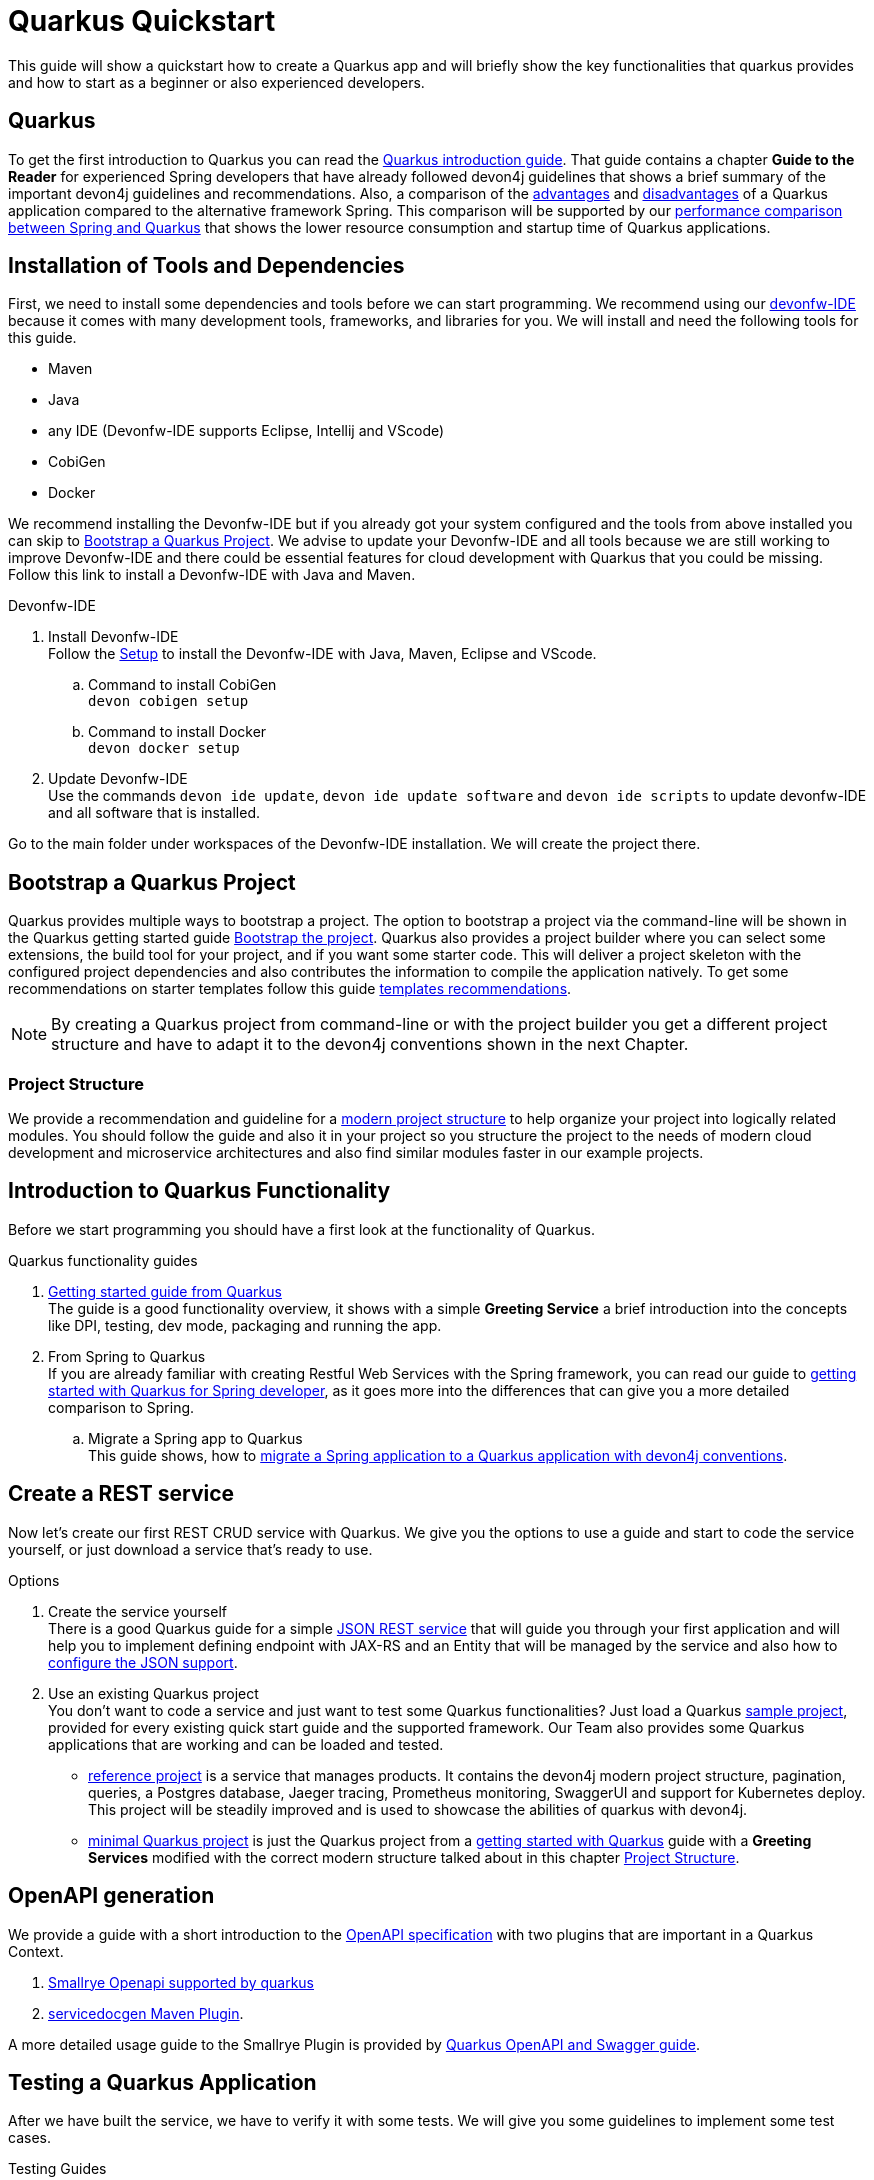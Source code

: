 = Quarkus Quickstart 

This guide will show a quickstart how to create a Quarkus app and will briefly show the key functionalities that quarkus provides and how to start as a beginner or also experienced developers.


== Quarkus 

To get the first introduction to Quarkus you can read the link:../quarkus.asciidoc[Quarkus introduction guide]. That guide contains a chapter **Guide to the Reader** for experienced Spring developers that have already followed devon4j guidelines that shows a brief summary of the important devon4j guidelines and recommendations. 
Also, a comparison of the link:../quarkus.asciidoc#Pros[advantages] and link:../quarkus.asciidoc#cons[disadvantages] of a Quarkus application compared to the alternative framework Spring.
This comparison will be supported by our link:../performance-comparison-spring-quarkus.asciidoc[performance comparison between Spring and Quarkus] that shows the lower resource consumption and startup time of Quarkus applications.


== Installation of Tools and Dependencies

First, we need to install some dependencies and tools before we can start programming. We recommend using our https://devonfw.com/website/pages/docs/devonfw-ide-introduction.asciidoc.html[devonfw-IDE] because it comes with many development tools, frameworks, and libraries for you.
We will install and need the following tools for this guide.

* Maven 
* Java
* any IDE (Devonfw-IDE supports Eclipse, Intellij and VScode)
* CobiGen
* Docker 

We recommend installing the Devonfw-IDE but if you already got your system configured and the tools from above installed you can skip to <<Bootstrap a Quarkus Project>>.
We advise to update your Devonfw-IDE and all tools because we are still working to improve Devonfw-IDE and there could be essential features for cloud development with Quarkus that you could be missing.
Follow this link to install a Devonfw-IDE with Java and Maven. 

.Devonfw-IDE 
. Install Devonfw-IDE + 
Follow the https://github.com/devonfw/ide/wiki/setup#setup[Setup] to install the Devonfw-IDE with Java, Maven, Eclipse and VScode. 
.. Command to install CobiGen + 
`devon cobigen setup`
.. Command to install Docker + 
`devon docker setup`

. Update Devonfw-IDE + 
Use the commands `devon ide update`, `devon ide update software` and `devon ide scripts` to update devonfw-IDE and all software that is installed.

Go to the main folder under workspaces of the Devonfw-IDE installation. 
We will create the project there.

== Bootstrap a Quarkus Project

Quarkus provides multiple ways to bootstrap a project.
The option to bootstrap a project via the command-line will be shown in the Quarkus getting started guide https://quarkus.io/guides/getting-started#bootstrapping-the-project[Bootstrap the project].
Quarkus also provides a project builder where you can select some extensions, the build tool for your project, and if you want some starter code.
This will deliver a project skeleton with the configured project dependencies and also contributes the information to compile the application natively. To get some recommendations on starter templates follow this guide link:guide-template.asciidoc[templates recommendations].

[NOTE]
====
By creating a Quarkus project from command-line or with the project builder you get a different project structure and have to adapt it to the devon4j conventions shown in the next Chapter.
====

=== Project Structure

We provide a recommendation and guideline for a link:../guide-structure-modern.asciidoc[modern project structure] to help organize your project into logically related modules.
You should follow the guide and also it in your project so you structure the project to the needs of modern cloud development and microservice architectures and also find similar modules faster in our example projects.
// TODO We are currently working on a command `devon init` that will generate the project structure for you, but for now, you have to do it on your own. 


== Introduction to Quarkus Functionality
Before we start programming you should have a first look at the functionality of Quarkus.

.Quarkus functionality guides
. https://quarkus.io/guides/getting-started[Getting started guide from Quarkus] + 
The guide is a good functionality overview, it shows with a simple **Greeting Service** a brief introduction into the concepts like DPI, testing, dev mode, packaging and running the app.  
. From Spring to Quarkus +
If you are already familiar with creating Restful Web Services with the Spring framework, you can read our guide to link:getting-started-for-spring-developers.asciidoc[getting started with Quarkus for Spring developer], as it goes more into the differences that can give you a more detailed comparison to Spring.
.. Migrate a Spring app to Quarkus + 
This guide shows, how to link:../guide-migration-spring-quarkus.asciidoc[migrate a Spring application to a Quarkus application with devon4j conventions]. 


== Create a REST service
Now let's create our first REST CRUD service with Quarkus. 
We give you the options to use a guide and start to code the service yourself,
// TODO generate a service with CobiGen 
or just download a service that's ready to use. 


.Options
. Create the service yourself +
There is a good Quarkus guide for a simple https://quarkus.io/guides/rest-json#creating-your-first-json-rest-service[JSON REST service] that will guide you through your first application and will help you to implement defining endpoint with JAX-RS and an Entity that will be managed by the service and also how to https://quarkus.io/guides/rest-json#json[configure the JSON support].
. Use an existing Quarkus project + 
You don't want to code a service and just want to test some Quarkus functionalities? Just load a Quarkus https://github.com/quarkusio/quarkus-quickstarts#quick-start-list[sample project], provided for every existing quick start guide and the supported framework.
Our Team also provides some Quarkus applications that are working and can be loaded and tested. 
* https://github.com/devonfw-sample/devon4quarkus-reference[reference project] is a service that manages products. It contains the devon4j modern project structure, pagination, queries, a Postgres database, Jaeger tracing, Prometheus monitoring, SwaggerUI and support for Kubernetes deploy. 
This project will be steadily improved and is used to showcase the abilities of quarkus with devon4j.
* https://github.com/devonfw-sample/devon4quarkus-minimal[minimal Quarkus project] is just the Quarkus project from a https://quarkus.io/guides/getting-started[getting started with Quarkus] guide with a **Greeting Services** modified with the correct modern structure talked about in this chapter <<Project Structure>>.


== OpenAPI generation 

We provide a guide with a short introduction to the link:../guide-openaoi.asciidoc[OpenAPI specification] with two plugins that are important in a Quarkus Context.

1. link:../guide-openaoi.asciidoc#smallrye-openapi[Smallrye Openapi supported by quarkus] 
2. link:../guide-openaoi.asciidoc#servicedocgen-maven-plugin[servicedocgen Maven Plugin].

A more detailed usage guide to the Smallrye Plugin is provided by https://quarkus.io/guides/openapi-swaggerui[Quarkus OpenAPI and Swagger guide].


== Testing a Quarkus Application 
After we have built the service, we have to verify it with some tests.
We will give you some guidelines to implement some test cases.

.Testing Guides 
. General testing guide + 
For users that aren't familiar with the devon4j testing principles, we created a general link:../guide-testing.asciidoc[best practices and recommendations guide for testing].
.. Our guide for testing with Quarkus
In addition, we also provide a guide that specifically addresses the link:guide-for-testing.asciidoc[testing of a Quarkus application].
  
Most of the Quarkus applications are already equipped with a basic Test and also our https://github.com/devonfw-sample/devon4quarkus-reference[reference project] provides some test cases, if you want to improve and extends the tests, you can also follow the large https://quarkus.io/guides/getting-started-testing[Quarkus guide for testing]. 


== How to Integrate a Database
The next step for our REST service would be to integrate a database to store the objects of the entity. 

With Quarkus, adding a database can be easy, because Quarkus can take over the build-up and connection process.
First, you should understand our guides to the concepts of how to work with data and then we will show how to integrate a database with Quarkus.

.Data Principles Guides
. General devon4j JPA guide + 
To get an insight into the general JPA usage you should read the link:../guide-jpa.asciidoc[JPA guide] which contains a general explanation of the Java Persistence API.
. Difference to SpringData + 
If you have already worked with SpringData this is also partially supported with Quarkus, this is explained in more detail in this link:../guide-repository.asciidoc[SpringData Guide].


.Database Integration 
. Quarkus zero config dev mode + 
Starting with database implementation in Quarkus, we recommend for beginners to use the https://quarkus.io/guides/datasource#dev-services[DEV mode Zero Config Setup (Dev Services)] this is especially great for testing the code without a database set up. 
Quarkus does all the work for you and configures a database and creates the database and tables(schemas) for you.
.. Configuration Properties + 
A list of all database configuration properties for the https://quarkus.io/guides/datasource#configuring-dev-services[Dev services]
. Integrate a simple Hibernate ORM database + 
The zero config setup only works with the Dev mode, it's comfortable in the first phases of the creation of your service but if the goal is to also get a deployable version, you have to create your own database and integrate it.
This Quarkus guide shows, how to integrate a https://quarkus.io/guides/hibernate-orm[Hibernate ORM database] with an example service.
.. Configuration list for JDBC + 
A list of all configuration that is possible with a https://quarkus.io/guides/datasource#jdbc-configuration[JDBC configuration properties]
. Hibernate ORM with Panache + 
Quarkus supports a library called Panache that works similar to SpringData JPA and provides implementation to the https://martinfowler.com/eaaCatalog/repository.html[repository] and https://www.martinfowler.com/eaaCatalog/activeRecord.html[active record] pattern.
The library helps you to persist, read, update and remove entity objects and also perform basic queries or define them on your own. To get Panache integrated into your service follow the https://quarkus.io/guides/hibernate-orm-panache[Panache guide] with examples of how to use the https://quarkus.io/guides/hibernate-orm-panache#solution-1-using-the-active-record-pattern[active record pattern], the https://quarkus.io/guides/hibernate-orm-panache#solution-2-using-the-repository-pattern[repository pattern],  https://quarkus.io/guides/hibernate-orm-panache#advanced-query[Queries] and https://quarkus.io/guides/hibernate-orm-panache#mocking[Mocking].
. Reactive CRUD application with Panache + 
Quarkus unifies reactive and imperative programming.
Reactive is a an architectural principle to build robust, efficient, and concurrent applications. 
An introduction into reactive and how Quarkus is enabling it follow this https://quarkus.io/guides/quarkus-reactive-architecture[Quarkus reactive architecture] article and also the https://quarkus.io/guides/getting-started-reactive[reactive quickstart].
To get started with reactive and implement reactive methods in the CRUD application from **4.** follow the https://quarkus.io/guides/hibernate-reactive-panache[Quarkus reactive guide].

[NOTE]
====
You need an installed Docker version for the https://quarkus.io/guides/datasource#dev-services[zero config setup].
==== 


.Database Migration
. Migration guide
For schema-based databases, we recommend migrating databases with Flyway.
In that case there is our link:../guide-database-migration.asciidoc[Quarkus non-specific migration guide] can give you an overview if you are not familiar with migration.
.. Flyway guide for Quarkus
This Quarkus guide will show how to work with the https://quarkus.io/guides/flyway[Flyway extension in a Quarkus application].
This should be used if you start your own database and do not leave the creation to quarkus.


== Packaging of a Quarkus application and creation of a native Executable
Quarkus applications can be packed into different types. The following link will show how to build and also give you a short explanation of the characteristics of these files.

.Package types
. https://quarkus.io/guides/maven-tooling#fast-jar[fast-jar]
. https://quarkus.io/guides/maven-tooling#remote-development-mode[mutable-jar]
. https://quarkus.io/guides/maven-tooling#uber-jar-maven[uber-jar]
. link:guide-native-image.asciidoc[native executable]

To pack an application use the command `mvn package` and quarkus will generate the output in the **/target** folder. For the native executables, the command needs more parameters but this is explained in the link above.

Configure the Output with these https://quarkus.io/guides/maven-tooling#configuration-reference[configuration properties]


== Create and build a Docker Image

Quarkus supports Jib, S2I and https://www.docker.com/[Docker] for building images. We focus on building a Quarkus App with Docker.
You get a created Dockerfile from Quarkus in the src/main/docker folder of any created project. There are multiple Dockerfiles.

.Dockerfiles
. Dockerfile.jvm + 
Dockerfile for Quarkus application in the JVM mode. running in **Red Hat Universal Base Image 8 Minimal Container**
. Dockerfile.legacy-jar + 
DockerFile for Quarkus application in JVM mode with the legacy jar **running in Red Hat Universal Base Image 8 Minimal Container**.
. Dockerfile.native + 
Dockerfile using the native executable running in **Red Hat Universal Base Image 8 Minimal container**.
. Dockerfile.native-distroless
The native file will run in a **Distroless container**. Distroless images are very small containers with just the application and runtime dependencies and without the other programs coming with a Linux distribution.

[Note]
====
For more information to the different executables go back to the chapter <<Packaging of a Quarkus application and creation of a native Executable>> 
====

To perform Docker builds with the generated Dockerfiles from above you need to add the following extension to your project with the command `mvn quarkus:add-extension -Dextensions="container-image-docker`. 

Also you have to set the **quarkus.container-image.build=true**, you can add this to your **application.properties** or just append it to the packaging command like that `./mvn package -Dquarkus.container-image.build=true`.

To simply build and run a Docker image you can follow the instructions quarkus provided for every Dockerfile in the comments block. 

Docker commands example for the from the JVM Dockerfile from our reference project
----
####
# This Dockerfile is used in order to build a container that runs the Quarkus application in JVM mode
#
# Before building the container image run:
#
# ./mvnw package
#
# Then, build the image with:
#
# docker build -f src/main/docker/Dockerfile.jvm -t quarkus/quarkus-basics-jvm .
#
# Then run the container using:
#
# docker run -i --rm -p 8080:8080 quarkus/quarkus-basics-jvm
#
# If you want to include the debug port into your docker image
# you will have to expose the debug port (default 5005) like this :  EXPOSE 8080 5050
#
# Then run the container using :
#
# docker run -i --rm -p 8080:8080 -p 5005:5005 -e JAVA_ENABLE_DEBUG="true" quarkus/quarkus-basics-jvm
#
###
----

If your needs exceed the instructions given by the file, we recommend to follow the Docker https://docs.docker.com/get-started/[getting started guide] to get familiar with Docker and customize the Dockerfiles according to your needs.
To specify your container build, you can use the https://quarkus.io/guides/container-image#container-image-options[general container image configurations properties] and the https://quarkus.io/guides/container-image#docker-options[Docker image configurations properties] when building and runnig Docker images. 


// add devon hangar if function is implemented
